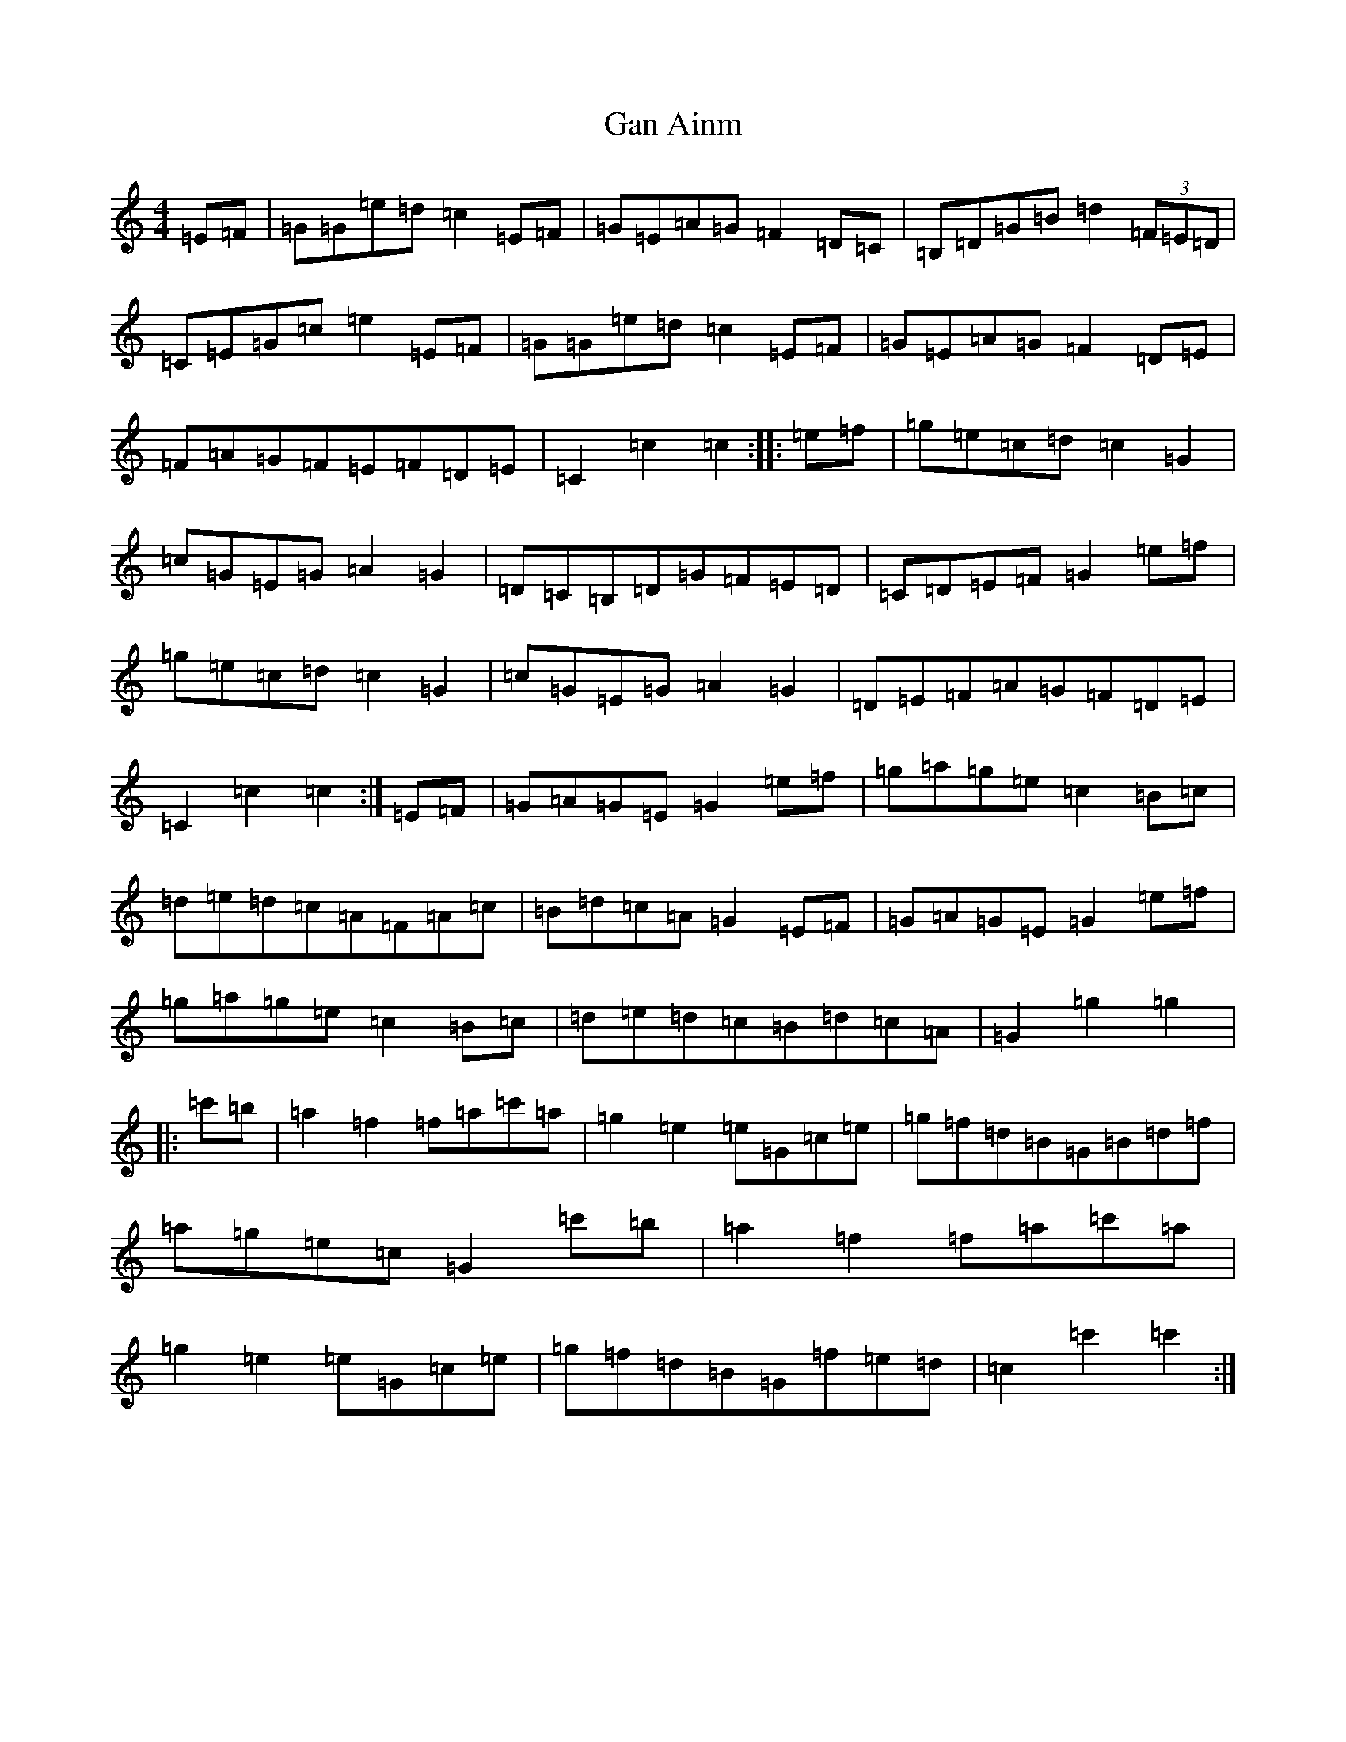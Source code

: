 X: 7612
T: Gan Ainm
S: https://thesession.org/tunes/10044#setting10044
R: barndance
M:4/4
L:1/8
K: C Major
=E=F|=G=G=e=d=c2=E=F|=G=E=A=G=F2=D=C|=B,=D=G=B=d2(3=F=E=D|=C=E=G=c=e2=E=F|=G=G=e=d=c2=E=F|=G=E=A=G=F2=D=E|=F=A=G=F=E=F=D=E|=C2=c2=c2:||:=e=f|=g=e=c=d=c2=G2|=c=G=E=G=A2=G2|=D=C=B,=D=G=F=E=D|=C=D=E=F=G2=e=f|=g=e=c=d=c2=G2|=c=G=E=G=A2=G2|=D=E=F=A=G=F=D=E|=C2=c2=c2:|=E=F|=G=A=G=E=G2=e=f|=g=a=g=e=c2=B=c|=d=e=d=c=A=F=A=c|=B=d=c=A=G2=E=F|=G=A=G=E=G2=e=f|=g=a=g=e=c2=B=c|=d=e=d=c=B=d=c=A|=G2=g2=g2|:=c'=b|=a2=f2=f=a=c'=a|=g2=e2=e=G=c=e|=g=f=d=B=G=B=d=f|=a=g=e=c=G2=c'=b|=a2=f2=f=a=c'=a|=g2=e2=e=G=c=e|=g=f=d=B=G=f=e=d|=c2=c'2=c'2:|
